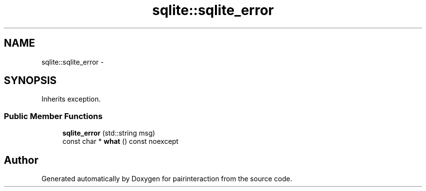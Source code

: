 .TH "sqlite::sqlite_error" 3 "Thu Feb 16 2017" "pairinteraction" \" -*- nroff -*-
.ad l
.nh
.SH NAME
sqlite::sqlite_error \- 
.SH SYNOPSIS
.br
.PP
.PP
Inherits exception\&.
.SS "Public Member Functions"

.in +1c
.ti -1c
.RI "\fBsqlite_error\fP (std::string msg)"
.br
.ti -1c
.RI "const char * \fBwhat\fP () const noexcept"
.br
.in -1c

.SH "Author"
.PP 
Generated automatically by Doxygen for pairinteraction from the source code\&.
